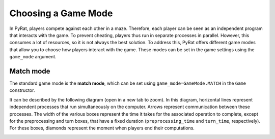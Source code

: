 Choosing a Game Mode
====================

In PyRat, players compete against each other in a maze.
Therefore, each player can be seen as an independent program that interacts with the game.
To prevent cheating, players thus run in separate processes in parallel.
However, this consumes a lot of resources, so it is not always the best solution.
To address this, PyRat offers different game modes that allow you to choose how players interact with the game.
These modes can be set in the game settings using the ``game_mode`` argument.

Match mode
----------

The standard game mode is the **match mode**, which can be set using ``game_mode=GameMode.MATCH`` in the ``Game`` constructor.

It can be described by the following diagram (open in a new tab to zoom).
In this diagram, horizontal lines represent independent processes that run simultaneously on the computer.
Arrows represent communication between these processes.
The width of the various boxes represent the time it takes for the associated operation to complete, except for the preprocessing and turn boxes, that have a fixed duration (``preprocessing_time`` and ``turn_time``, respectively).
For these boxes, diamonds represent the moment when players end their computations.

.. image:: ../_static/match_mode.png
